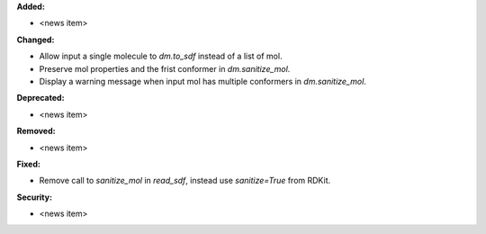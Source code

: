 **Added:**

* <news item>

**Changed:**

* Allow input a single molecule to `dm.to_sdf` instead of a list of mol.
* Preserve mol properties and the frist conformer in `dm.sanitize_mol`.
* Display a warning message when input mol has multiple conformers in `dm.sanitize_mol`.

**Deprecated:**

* <news item>

**Removed:**

* <news item>

**Fixed:**

* Remove call to `sanitize_mol` in `read_sdf`, instead use `sanitize=True` from RDKit.

**Security:**

* <news item>
